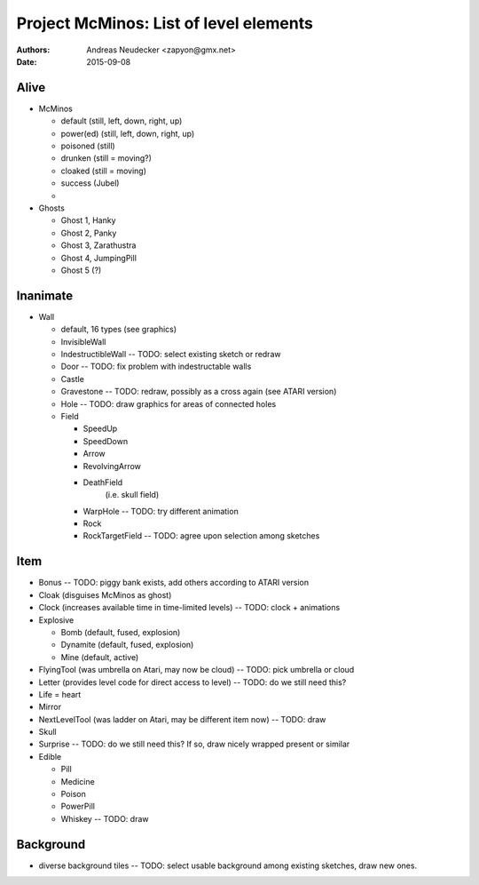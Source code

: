 =======================================
Project McMinos: List of level elements
=======================================

:Authors:
  Andreas Neudecker <zapyon@gmx.net>

:Date: 2015-09-08


Alive
=====

* McMinos

  * default (still, left, down, right, up)
  * power(ed) (still, left, down, right, up)
  * poisoned (still)
  * drunken (still = moving?)
  * cloaked (still = moving)
  * success (Jubel)
  *

* Ghosts

  * Ghost 1, Hanky
  * Ghost 2, Panky
  * Ghost 3, Zarathustra
  * Ghost 4, JumpingPill
  * Ghost 5 (?)

Inanimate
=========

* Wall

  * default, 16 types (see graphics)
  * InvisibleWall
  * IndestructibleWall -- TODO: select existing sketch or redraw
  * Door -- TODO: fix problem with indestructable walls
  * Castle
  * Gravestone -- TODO: redraw, possibly as a cross again (see ATARI version)
  * Hole -- TODO: draw graphics for areas of connected holes
  * Field

    + SpeedUp
    + SpeedDown
    + Arrow
    + RevolvingArrow
    + DeathField
        (i.e. skull field)
    + WarpHole -- TODO: try different animation
    + Rock
    + RockTargetField -- TODO: agree upon selection among sketches

Item
====

* Bonus -- TODO: piggy bank exists, add others according to ATARI version
* Cloak (disguises McMinos as ghost)
* Clock (increases available time in time-limited levels) -- TODO: clock + animations
* Explosive

  * Bomb (default, fused, explosion)
  * Dynamite (default, fused, explosion)
  * Mine (default, active)

* FlyingTool (was umbrella on Atari, may now be cloud) -- TODO: pick umbrella or cloud
* Letter (provides level code for direct access to level) -- TODO: do we still need this?
* Life = heart
* Mirror
* NextLevelTool (was ladder on Atari, may be different item now) -- TODO: draw
* Skull
* Surprise -- TODO: do we still need this? If so, draw nicely wrapped present or similar
* Edible

  * Pill
  * Medicine
  * Poison
  * PowerPill
  * Whiskey -- TODO: draw

Background
==========

* diverse background tiles -- TODO: select usable background among existing sketches, draw new ones.

